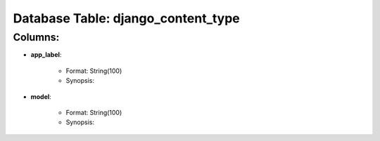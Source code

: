 .. File generated by /opt/cloudscheduler/utilities/schema_doc - DO NOT EDIT
..
.. To modify the contents of this file:
..   1. edit the template file ".../cloudscheduler/docs/schema_doc/tables/django_content_type.rst"
..   2. run the utility ".../cloudscheduler/utilities/schema_doc"
..

Database Table: django_content_type
===================================


Columns:
^^^^^^^^

* **app_label**:

   * Format: String(100)
   * Synopsis:

* **model**:

   * Format: String(100)
   * Synopsis:

